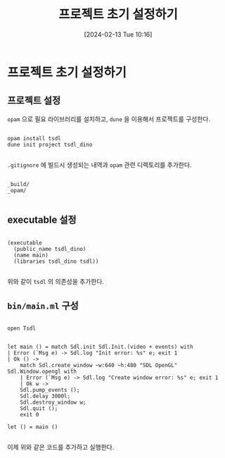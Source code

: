 #+BLOG: myblog
#+POSTID: 983
#+DATE: [2024-02-13 Tue 10:16]
#+TITLE: 프로젝트 초기 설정하기

* 프로젝트 초기 설정하기

** 프로젝트 설정

=opam= 으로 필요 라이브러리를 설치하고, =dune= 을 이용해서 프로젝트를 구성한다.

#+BEGIN_SRC

  opam install tsdl
  dune init project tsdl_dino
  
#+END_SRC

=.gitignore= 에 빌드시 생성되는 내역과 =opam= 관련 디렉토리를 추가한다.

#+BEGIN_SRC

  _build/
  _opam/

#+END_SRC

** executable 설정

#+BEGIN_SRC

  (executable
    (public_name tsdl_dino)
    (name main)
    (libraries tsdl_dino tsdl))
  
#+END_SRC

위와 같이 =tsdl= 의 의존성을 추가한다.

** =bin/main.ml= 구성

#+BEGIN_SRC

  open Tsdl


  let main () = match Sdl.init Sdl.Init.(video + events) with
  | Error (`Msg e) -> Sdl.log "Init error: %s" e; exit 1
  | Ok () ->
      match Sdl.create_window ~w:640 ~h:480 "SDL OpenGL" Sdl.Window.opengl with
      | Error (`Msg e) -> Sdl.log "Create window error: %s" e; exit 1
      | Ok w ->
	  Sdl.pump_events ();
	  Sdl.delay 3000l;
	  Sdl.destroy_window w;
	  Sdl.quit ();
	  exit 0

  let () = main ()
    
#+END_SRC

이제 위와 같은 코드를 추가하고 실행한다.
